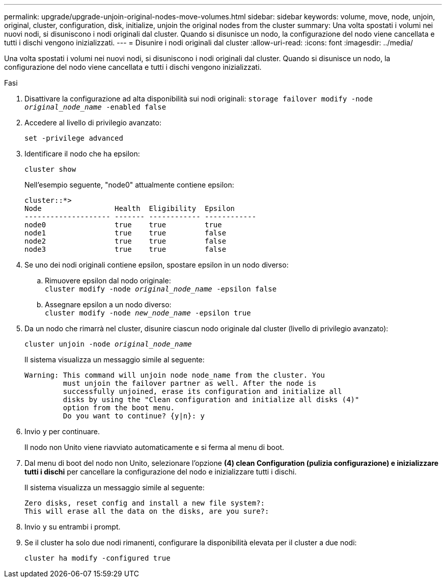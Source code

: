 ---
permalink: upgrade/upgrade-unjoin-original-nodes-move-volumes.html 
sidebar: sidebar 
keywords: volume, move, node, unjoin, original, cluster, configuration, disk, initialize, unjoin the original nodes from the cluster 
summary: Una volta spostati i volumi nei nuovi nodi, si disuniscono i nodi originali dal cluster. Quando si disunisce un nodo, la configurazione del nodo viene cancellata e tutti i dischi vengono inizializzati. 
---
= Disunire i nodi originali dal cluster
:allow-uri-read: 
:icons: font
:imagesdir: ../media/


[role="lead"]
Una volta spostati i volumi nei nuovi nodi, si disuniscono i nodi originali dal cluster. Quando si disunisce un nodo, la configurazione del nodo viene cancellata e tutti i dischi vengono inizializzati.

.Fasi
. Disattivare la configurazione ad alta disponibilità sui nodi originali: `storage failover modify -node _original_node_name_ -enabled false`
. Accedere al livello di privilegio avanzato:
+
`set -privilege advanced`

. Identificare il nodo che ha epsilon:
+
`cluster show`

+
Nell'esempio seguente, "node0" attualmente contiene epsilon:

+
[listing]
----
cluster::*>
Node                 Health  Eligibility  Epsilon
-------------------- ------- ------------ ------------
node0                true    true         true
node1                true    true         false
node2                true    true         false
node3                true    true         false
----
. Se uno dei nodi originali contiene epsilon, spostare epsilon in un nodo diverso:
+
.. Rimuovere epsilon dal nodo originale: +
`cluster modify -node _original_node_name_ -epsilon false`
.. Assegnare epsilon a un nodo diverso: +
`cluster modify -node _new_node_name_ -epsilon true`


. Da un nodo che rimarrà nel cluster, disunire ciascun nodo originale dal cluster (livello di privilegio avanzato):
+
`cluster unjoin -node _original_node_name_`

+
Il sistema visualizza un messaggio simile al seguente:

+
[listing]
----
Warning: This command will unjoin node node_name from the cluster. You
         must unjoin the failover partner as well. After the node is
         successfully unjoined, erase its configuration and initialize all
         disks by using the "Clean configuration and initialize all disks (4)"
         option from the boot menu.
         Do you want to continue? {y|n}: y
----
. Invio `y` per continuare.
+
Il nodo non Unito viene riavviato automaticamente e si ferma al menu di boot.

. Dal menu di boot del nodo non Unito, selezionare l'opzione *(4) clean Configuration (pulizia configurazione) e inizializzare tutti i dischi* per cancellare la configurazione del nodo e inizializzare tutti i dischi.
+
Il sistema visualizza un messaggio simile al seguente:

+
[listing]
----
Zero disks, reset config and install a new file system?:
This will erase all the data on the disks, are you sure?:
----
. Invio `y` su entrambi i prompt.
. Se il cluster ha solo due nodi rimanenti, configurare la disponibilità elevata per il cluster a due nodi:
+
`cluster ha modify -configured true`


